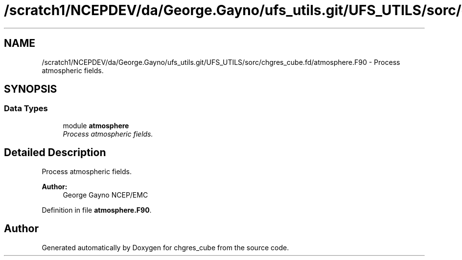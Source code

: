 .TH "/scratch1/NCEPDEV/da/George.Gayno/ufs_utils.git/UFS_UTILS/sorc/chgres_cube.fd/atmosphere.F90" 3 "Thu Jun 3 2021" "Version 1.4.0" "chgres_cube" \" -*- nroff -*-
.ad l
.nh
.SH NAME
/scratch1/NCEPDEV/da/George.Gayno/ufs_utils.git/UFS_UTILS/sorc/chgres_cube.fd/atmosphere.F90 \- 
Process atmospheric fields\&.  

.SH SYNOPSIS
.br
.PP
.SS "Data Types"

.in +1c
.ti -1c
.RI "module \fBatmosphere\fP"
.br
.RI "\fIProcess atmospheric fields\&. \fP"
.in -1c
.SH "Detailed Description"
.PP 
Process atmospheric fields\&. 


.PP
\fBAuthor:\fP
.RS 4
George Gayno NCEP/EMC 
.RE
.PP

.PP
Definition in file \fBatmosphere\&.F90\fP\&.
.SH "Author"
.PP 
Generated automatically by Doxygen for chgres_cube from the source code\&.
